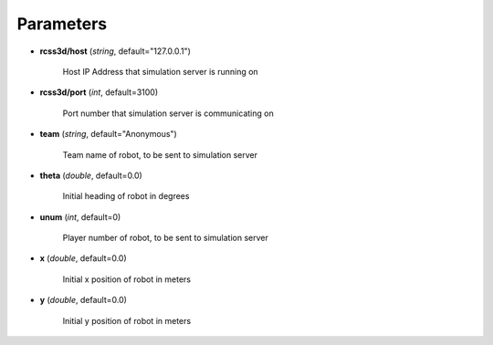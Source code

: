 Parameters
##########

* **rcss3d/host** (*string*, default="127.0.0.1")

    Host IP Address that simulation server is running on

* **rcss3d/port** (*int*, default=3100)

    Port number that simulation server is communicating on

* **team** (*string*, default="Anonymous")

    Team name of robot, to be sent to simulation server

* **theta** (*double*, default=0.0)

    Initial heading of robot in degrees

* **unum** (*int*, default=0)

    Player number of robot, to be sent to simulation server

* **x** (*double*, default=0.0)

    Initial x position of robot in meters

* **y** (*double*, default=0.0)

    Initial y position of robot in meters
